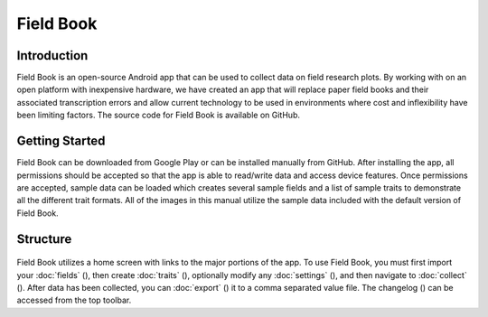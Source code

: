 Field Book
==========

Introduction
------------
Field Book is an open-source Android app that can be used to collect data on field research plots. By working with on an open platform with inexpensive hardware, we have created an app that will replace paper field books and their associated transcription errors and allow current technology to be used in environments where cost and inflexibility have been limiting factors. The source code for Field Book is available on GitHub.

Getting Started
---------------
Field Book can be downloaded from Google Play or can be installed manually from GitHub. After installing the app, all permissions should be accepted so that the app is able to read/write data and access device features. Once permissions are accepted, sample data can be loaded which creates several sample fields and a list of sample traits to demonstrate all the different trait formats. All of the images in this manual utilize the sample data included with the default version of Field Book.

Structure
---------
.. figure:: /_static/images/home_framed.png
   :width: 40%
   :align: center
   :alt: Primary Field Book screen

Field Book utilizes a home screen with links to the major portions of the app. To use Field Book, you must first import your :doc:`fields` (|fields|), then create :doc:`traits` (|traits|), optionally modify any :doc:`settings` (|settings|), and then navigate to :doc:`collect` (|collect|). After data has been collected, you can :doc:`export` (|export|) it to a comma separated value file. The changelog (|changelog|) can be accessed from the top toolbar.


.. |fields| image:: /_static/icons/home/view-module.png
  :width: 20

.. |traits| image:: /_static/icons/home/format-list-bulleted.png
  :width: 20

.. |settings| image:: /_static/icons/home/cog.png
  :width: 20

.. |collect| image:: /_static/icons/home/barley.png
  :width: 20

.. |export| image:: /_static/icons/home/save.png
  :width: 20

.. |changelog| image:: /_static/icons/home/history.png
  :width: 20
